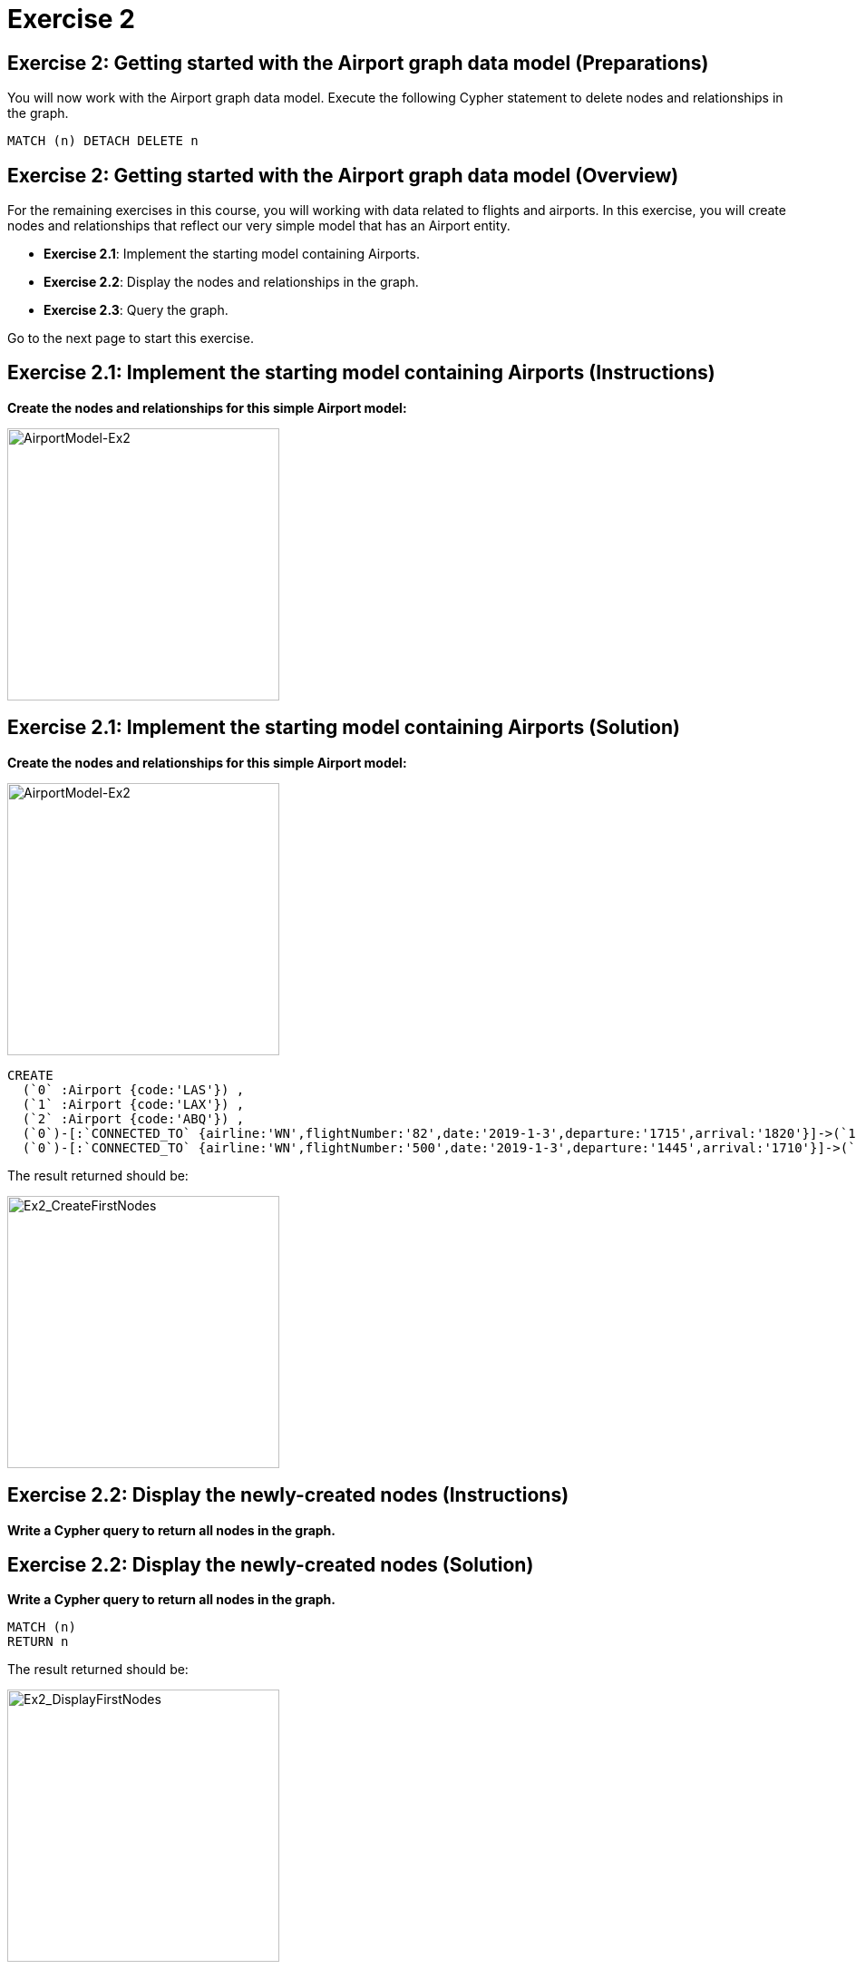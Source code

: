 = Exercise 2
:icons: font

== Exercise 2: Getting started with the Airport graph data model (Preparations)

You will now work with the Airport graph data model. Execute the following Cypher statement to delete nodes and relationships in the graph.

[source,cypher]
----
MATCH (n) DETACH DELETE n
----


== Exercise 2: Getting started with the Airport graph data model (Overview)

For the remaining exercises in this course, you will working with data related to flights and airports.
In this exercise, you will create nodes and relationships that reflect our very simple  model that has an Airport entity.

* *Exercise 2.1*: Implement the starting model containing Airports.
* *Exercise 2.2*: Display the nodes and relationships in the graph.
* *Exercise 2.3*: Query the graph.

Go to the next page to start this exercise.

== Exercise 2.1: Implement the starting model containing Airports (Instructions)

*Create the nodes and relationships for this simple Airport model:*

[.thumb]
image::{guides}/img/AirportModel-Ex2.png[AirportModel-Ex2,width=300]

== Exercise 2.1: Implement the starting model containing Airports  (Solution)

*Create the nodes and relationships for this simple Airport model:*

[.thumb]
image::{guides}/img/AirportModel-Ex2.png[AirportModel-Ex2,width=300]

[source, cypher]
----
CREATE
  (`0` :Airport {code:'LAS'}) ,
  (`1` :Airport {code:'LAX'}) ,
  (`2` :Airport {code:'ABQ'}) ,
  (`0`)-[:`CONNECTED_TO` {airline:'WN',flightNumber:'82',date:'2019-1-3',departure:'1715',arrival:'1820'}]->(`1`),
  (`0`)-[:`CONNECTED_TO` {airline:'WN',flightNumber:'500',date:'2019-1-3',departure:'1445',arrival:'1710'}]->(`2`)
----

The result returned should be:

[.thumb]
image::{guides}/img/Ex2_CreateFirstNodes.png[Ex2_CreateFirstNodes,width=300]


== Exercise 2.2: Display the newly-created nodes (Instructions)

*Write a Cypher query to return all nodes in the graph.*

== Exercise 2.2: Display the newly-created nodes (Solution)

*Write a Cypher query to return all nodes in the graph.*

[source, cypher]
----
MATCH (n)
RETURN n
----

The result returned should be:

[.thumb]
image::{guides}/img/Ex2_DisplayFirstNodes.png[Ex2_DisplayFirstNodes,width=300]

== Exercise 2.3: Query the graph (Instructions)

*Write a Cypher query to return all connections leaving LAS.*

== Exercise 2.3: Query the graph (Solution)

*Write a Cypher query to return all connections leaving LAS.*

[source, cypher]
----
MATCH connection = (Airport {code: 'LAS'})-[:CONNECTED_TO]->(Airport)
RETURN connection
----

The result returned should be:

[.thumb]
image::{guides}/img/Ex2_LASConnections.png[Ex2_LASConnections,width=300]

== Exercise 2: Getting started with the Airport graph data model (Summary)

In this exercise, you created the initial graph for the Airport graph data model that you will be working with.
This graph is just a start. In the next exercise you will load more data into the graph.


pass:a[<a play-topic='{guides}/03.html'>Continue to Exercise 3</a>]
